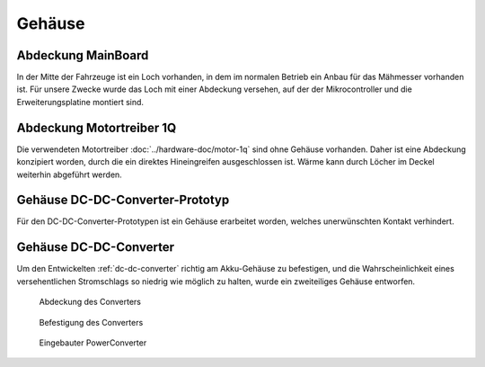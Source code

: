 Gehäuse
=======

Abdeckung MainBoard
-------------------

In der Mitte der Fahrzeuge ist ein Loch vorhanden, in dem im normalen Betrieb ein Anbau für das Mähmesser vorhanden ist.
Für unsere Zwecke wurde das Loch mit einer Abdeckung versehen, auf der der Mikrocontroller und die Erweiterungsplatine
montiert sind.

.. figure:: ../../Konstruktion/Gehaeuse/Abdeckung-MainBoard.png
	:name:
	:alt:
	:align: center

Abdeckung Motortreiber 1Q
-------------------------

Die verwendeten Motortreiber :doc:`../hardware-doc/motor-1q` sind ohne Gehäuse vorhanden. Daher ist eine Abdeckung konzipiert worden,
durch die ein direktes Hineingreifen ausgeschlossen ist. Wärme kann durch Löcher im Deckel weiterhin abgeführt werden.

.. figure:: ../../Konstruktion/Gehaeuse/Abdeckung-1qTreiber.png
	:name:
	:alt:
	:align: center

Gehäuse DC-DC-Converter-Prototyp
--------------------------------

Für den DC-DC-Converter-Prototypen ist ein Gehäuse erarbeitet worden, welches unerwünschten Kontakt verhindert.

.. figure:: ../../Konstruktion/Gehaeuse/Abdeckung-Spannung.png
	:name:
	:alt:
	:align: center

Gehäuse DC-DC-Converter
-----------------------

Um den Entwickelten :ref:`dc-dc-converter` richtig am Akku-Gehäuse zu befestigen, und die Wahrscheinlichkeit eines
versehentlichen Stromschlags so niedrig wie möglich zu halten, wurde ein zweiteiliges Gehäuse entworfen.

.. figure:: ../../Konstruktion/Gehaeuse/Abdeckung-PowerConverter.png

    Abdeckung des Converters

.. figure:: ../../Konstruktion/Gehaeuse/Abdeckung-Batterie.png

    Befestigung des Converters

.. figure:: ../resources/powerconverter.jpg

    Eingebauter PowerConverter
